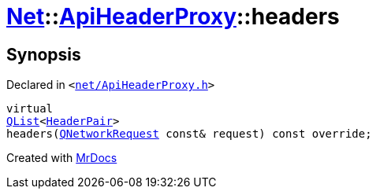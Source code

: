 [#Net-ApiHeaderProxy-headers]
= xref:Net.adoc[Net]::xref:Net/ApiHeaderProxy.adoc[ApiHeaderProxy]::headers
:relfileprefix: ../../
:mrdocs:


== Synopsis

Declared in `&lt;https://github.com/PrismLauncher/PrismLauncher/blob/develop/launcher/net/ApiHeaderProxy.h#L34[net&sol;ApiHeaderProxy&period;h]&gt;`

[source,cpp,subs="verbatim,replacements,macros,-callouts"]
----
virtual
xref:QList.adoc[QList]&lt;xref:Net/HeaderPair.adoc[HeaderPair]&gt;
headers(xref:QNetworkRequest.adoc[QNetworkRequest] const& request) const override;
----



[.small]#Created with https://www.mrdocs.com[MrDocs]#
